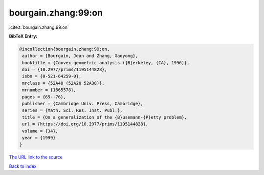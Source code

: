 bourgain.zhang:99:on
====================

:cite:t:`bourgain.zhang:99:on`

**BibTeX Entry:**

.. code-block:: bibtex

   @incollection{bourgain.zhang:99:on,
    author = {Bourgain, Jean and Zhang, Gaoyong},
    booktitle = {Convex geometric analysis ({B}erkeley, {CA}, 1996)},
    doi = {10.2977/prims/1195144828},
    isbn = {0-521-64259-0},
    mrclass = {52A40 (52A20 52A38)},
    mrnumber = {1665578},
    pages = {65--76},
    publisher = {Cambridge Univ. Press, Cambridge},
    series = {Math. Sci. Res. Inst. Publ.},
    title = {On a generalization of the {B}usemann-{P}etty problem},
    url = {https://doi.org/10.2977/prims/1195144828},
    volume = {34},
    year = {1999}
   }
`The URL link to the source <ttps://doi.org/10.2977/prims/1195144828}>`_


`Back to index <../By-Cite-Keys.html>`_
